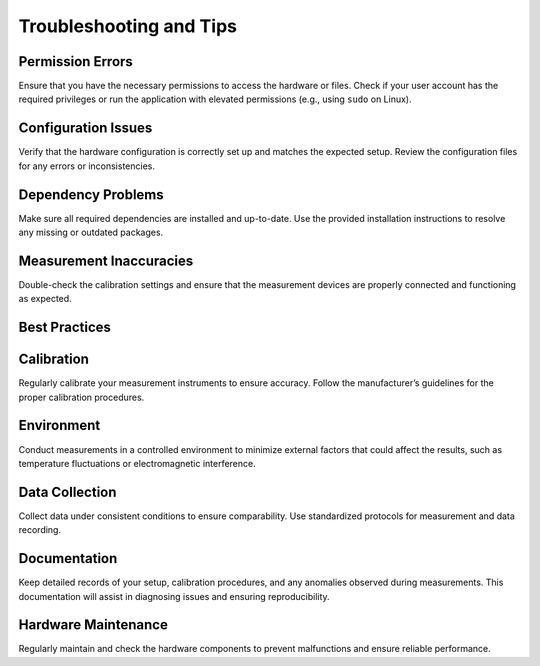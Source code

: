 Troubleshooting and Tips
=====


.. _permission-errors:

Permission Errors
-----------------

Ensure that you have the necessary permissions to access the hardware or files. Check if your user account has the required privileges or run the application with elevated permissions (e.g., using ``sudo`` on Linux).

.. _configuration-issues:

Configuration Issues
--------------------

Verify that the hardware configuration is correctly set up and matches the expected setup. Review the configuration files for any errors or inconsistencies.

.. _dependency-problems:

Dependency Problems
-------------------

Make sure all required dependencies are installed and up-to-date. Use the provided installation instructions to resolve any missing or outdated packages.

.. _measurement-inaccuracies:

Measurement Inaccuracies
-------------------------

Double-check the calibration settings and ensure that the measurement devices are properly connected and functioning as expected.

.. _best-practices:

Best Practices
-------------------

.. _calibration:

Calibration
-----------

Regularly calibrate your measurement instruments to ensure accuracy. Follow the manufacturer’s guidelines for the proper calibration procedures.

.. _environment:

Environment
-----------

Conduct measurements in a controlled environment to minimize external factors that could affect the results, such as temperature fluctuations or electromagnetic interference.

.. _data-collection:

Data Collection
---------------

Collect data under consistent conditions to ensure comparability. Use standardized protocols for measurement and data recording.

.. _documentation:

Documentation
-------------

Keep detailed records of your setup, calibration procedures, and any anomalies observed during measurements. This documentation will assist in diagnosing issues and ensuring reproducibility.

.. _hardware-maintenance:

Hardware Maintenance
--------------------

Regularly maintain and check the hardware components to prevent malfunctions and ensure reliable performance.
